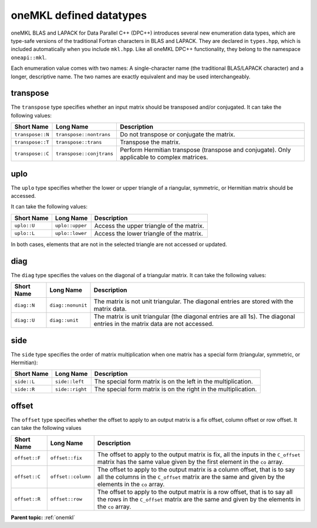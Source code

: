 .. _onemkl_datatypes:

oneMKL defined datatypes
========================


oneMKL BLAS and LAPACK for Data Parallel C++ (DPC++) introduces
several new enumeration data types, which are type-safe versions of
the traditional Fortran characters in BLAS and LAPACK. They are
declared in ``types.hpp``, which is included automatically when
you include ``mkl.hpp``. Like all oneMKL DPC++ functionality, they belong to the namespace ``oneapi::mkl``.


Each enumeration value comes with two names: A single-character name
(the traditional BLAS/LAPACK character) and a longer, descriptive
name. The two names are exactly equivalent and may be used
interchangeably.


transpose
---------

The ``transpose`` type specifies whether an input matrix should be
transposed and/or conjugated. It can take the following values:


.. list-table::
   :header-rows: 1

   * -  Short Name
     -  Long Name
     -  Description
   * -  ``transpose::N``
     -  ``transpose::nontrans``
     -  Do not transpose or conjugate the matrix.
   * -  ``transpose::T``
     -  ``transpose::trans``
     -  Transpose the matrix.
   * -  ``transpose::C``
     -  ``transpose::conjtrans``
     -  Perform Hermitian transpose (transpose and conjugate). Only applicable to complex matrices.




uplo
----

The ``uplo`` type specifies whether the lower or upper triangle of a riangular, symmetric, or Hermitian matrix should be accessed.

It can take the following values:


.. list-table::
   :header-rows: 1

   * -  Short Name
     -  Long Name
     -  Description
   * -  ``uplo::U``
     -  ``uplo::upper``
     -  Access the upper triangle of the matrix.
   * -  ``uplo::L``
     -  ``uplo::lower``
     -  Access the lower triangle of the matrix.




In both cases, elements that are not in the selected triangle are not accessed or updated.


diag
----


The ``diag`` type specifies the values on the diagonal of a triangular matrix. It can take the following values:


.. list-table::
   :header-rows: 1

   * -  Short Name
     -  Long Name
     -  Description
   * -  ``diag::N``
     -  ``diag::nonunit``
     -  The matrix is not unit triangular. The diagonal entries are stored with the matrix data.
   * -  ``diag::U``
     -  ``diag::unit``
     -  The matrix is unit triangular (the diagonal entries are all 1s). The diagonal entries in the matrix data are not accessed.




side
----


The ``side`` type specifies the order of matrix multiplication when one matrix has a special form (triangular, symmetric, or Hermitian):


.. list-table::
   :header-rows: 1

   * -  Short Name
     -  Long Name
     -  Description
   * -  ``side::L``
     -  ``side::left``
     -  The special form matrix is on the left in the multiplication.
   * -  ``side::R``
     -  ``side::right``
     -  The special form matrix is on the right in the multiplication.


offset
------


The ``offset`` type specifies whether the offset to apply to an output matrix is a fix offset, column offset or row offset. It can take the following values


.. list-table::
   :header-rows: 1

   * -  Short Name
     -  Long Name
     -  Description
   * -  ``offset::F``
     -  ``offset::fix``
     -  The offset to apply to the output matrix is fix, all the inputs in the ``C_offset`` matrix has the same value given by the first element in the ``co`` array.
   * -  ``offset::C``
     -  ``offset::column``
     -  The offset to apply to the output matrix is a column offset, that is to say all the columns in the ``C_offset`` matrix are the same and given by the elements in the ``co`` array.
   * -  ``offset::R``
     -  ``offset::row``
     -  The offset to apply to the output matrix is a row offset, that is to say all the rows in the ``C_offset`` matrix are the same and given by the elements in the ``co`` array.

**Parent topic:** :ref:`onemkl`

